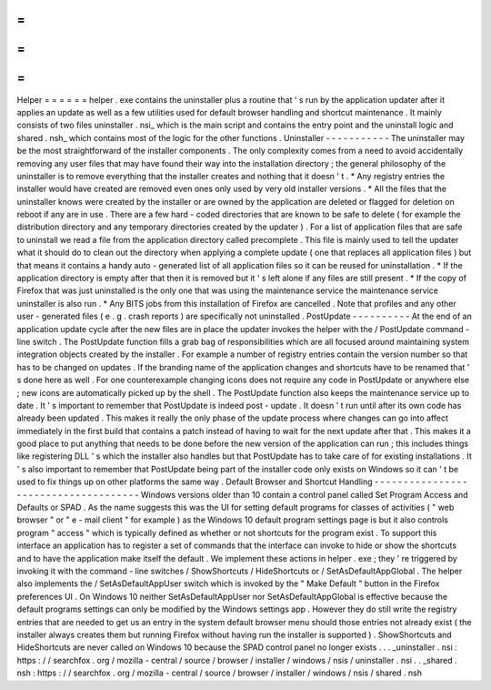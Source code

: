 =
=
=
=
=
=
Helper
=
=
=
=
=
=
helper
.
exe
contains
the
uninstaller
plus
a
routine
that
'
s
run
by
the
application
updater
after
it
applies
an
update
as
well
as
a
few
utilities
used
for
default
browser
handling
and
shortcut
maintenance
.
It
mainly
consists
of
two
files
uninstaller
.
nsi_
which
is
the
main
script
and
contains
the
entry
point
and
the
uninstall
logic
and
shared
.
nsh_
which
contains
most
of
the
logic
for
the
other
functions
.
Uninstaller
-
-
-
-
-
-
-
-
-
-
-
The
uninstaller
may
be
the
most
straightforward
of
the
installer
components
.
The
only
complexity
comes
from
a
need
to
avoid
accidentally
removing
any
user
files
that
may
have
found
their
way
into
the
installation
directory
;
the
general
philosophy
of
the
uninstaller
is
to
remove
everything
that
the
installer
creates
and
nothing
that
it
doesn
'
t
.
*
Any
registry
entries
the
installer
would
have
created
are
removed
even
ones
only
used
by
very
old
installer
versions
.
*
All
the
files
that
the
uninstaller
knows
were
created
by
the
installer
or
are
owned
by
the
application
are
deleted
or
flagged
for
deletion
on
reboot
if
any
are
in
use
.
There
are
a
few
hard
-
coded
directories
that
are
known
to
be
safe
to
delete
(
for
example
the
distribution
directory
and
any
temporary
directories
created
by
the
updater
)
.
For
a
list
of
application
files
that
are
safe
to
uninstall
we
read
a
file
from
the
application
directory
called
precomplete
.
This
file
is
mainly
used
to
tell
the
updater
what
it
should
do
to
clean
out
the
directory
when
applying
a
complete
update
(
one
that
replaces
all
application
files
)
but
that
means
it
contains
a
handy
auto
-
generated
list
of
all
application
files
so
it
can
be
reused
for
uninstallation
.
*
If
the
application
directory
is
empty
after
that
then
it
is
removed
but
it
'
s
left
alone
if
any
files
are
still
present
.
*
If
the
copy
of
Firefox
that
was
just
uninstalled
is
the
only
one
that
was
using
the
maintenance
service
the
maintenance
service
uninstaller
is
also
run
.
*
Any
BITS
jobs
from
this
installation
of
Firefox
are
cancelled
.
Note
that
profiles
and
any
other
user
-
generated
files
(
e
.
g
.
crash
reports
)
are
specifically
not
uninstalled
.
PostUpdate
-
-
-
-
-
-
-
-
-
-
At
the
end
of
an
application
update
cycle
after
the
new
files
are
in
place
the
updater
invokes
the
helper
with
the
/
PostUpdate
command
-
line
switch
.
The
PostUpdate
function
fills
a
grab
bag
of
responsibilities
which
are
all
focused
around
maintaining
system
integration
objects
created
by
the
installer
.
For
example
a
number
of
registry
entries
contain
the
version
number
so
that
has
to
be
changed
on
updates
.
If
the
branding
name
of
the
application
changes
and
shortcuts
have
to
be
renamed
that
'
s
done
here
as
well
.
For
one
counterexample
changing
icons
does
not
require
any
code
in
PostUpdate
or
anywhere
else
;
new
icons
are
automatically
picked
up
by
the
shell
.
The
PostUpdate
function
also
keeps
the
maintenance
service
up
to
date
.
It
'
s
important
to
remember
that
PostUpdate
is
indeed
post
-
update
.
It
doesn
'
t
run
until
after
its
own
code
has
already
been
updated
.
This
makes
it
really
the
only
phase
of
the
update
process
where
changes
can
go
into
affect
immediately
in
the
first
build
that
contains
a
patch
instead
of
having
to
wait
for
the
next
update
after
that
.
This
makes
it
a
good
place
to
put
anything
that
needs
to
be
done
before
the
new
version
of
the
application
can
run
;
this
includes
things
like
registering
DLL
'
s
which
the
installer
also
handles
but
that
PostUpdate
has
to
take
care
of
for
existing
installations
.
It
'
s
also
important
to
remember
that
PostUpdate
being
part
of
the
installer
code
only
exists
on
Windows
so
it
can
'
t
be
used
to
fix
things
up
on
other
platforms
the
same
way
.
Default
Browser
and
Shortcut
Handling
-
-
-
-
-
-
-
-
-
-
-
-
-
-
-
-
-
-
-
-
-
-
-
-
-
-
-
-
-
-
-
-
-
-
-
-
-
Windows
versions
older
than
10
contain
a
control
panel
called
Set
Program
Access
and
Defaults
or
SPAD
.
As
the
name
suggests
this
was
the
UI
for
setting
default
programs
for
classes
of
activities
(
"
web
browser
"
or
"
e
-
mail
client
"
for
example
)
as
the
Windows
10
default
program
settings
page
is
but
it
also
controls
program
"
access
"
which
is
typically
defined
as
whether
or
not
shortcuts
for
the
program
exist
.
To
support
this
interface
an
application
has
to
register
a
set
of
commands
that
the
interface
can
invoke
to
hide
or
show
the
shortcuts
and
to
have
the
application
make
itself
the
default
.
We
implement
these
actions
in
helper
.
exe
;
they
'
re
triggered
by
invoking
it
with
the
command
-
line
switches
/
ShowShortcuts
/
HideShortcuts
or
/
SetAsDefaultAppGlobal
.
The
helper
also
implements
the
/
SetAsDefaultAppUser
switch
which
is
invoked
by
the
"
Make
Default
"
button
in
the
Firefox
preferences
UI
.
On
Windows
10
neither
SetAsDefaultAppUser
nor
SetAsDefaultAppGlobal
is
effective
because
the
default
programs
settings
can
only
be
modified
by
the
Windows
settings
app
.
However
they
do
still
write
the
registry
entries
that
are
needed
to
get
us
an
entry
in
the
system
default
browser
menu
should
those
entries
not
already
exist
(
the
installer
always
creates
them
but
running
Firefox
without
having
run
the
installer
is
supported
)
.
ShowShortcuts
and
HideShortcuts
are
never
called
on
Windows
10
because
the
SPAD
control
panel
no
longer
exists
.
.
.
_uninstaller
.
nsi
:
https
:
/
/
searchfox
.
org
/
mozilla
-
central
/
source
/
browser
/
installer
/
windows
/
nsis
/
uninstaller
.
nsi
.
.
_shared
.
nsh
:
https
:
/
/
searchfox
.
org
/
mozilla
-
central
/
source
/
browser
/
installer
/
windows
/
nsis
/
shared
.
nsh
